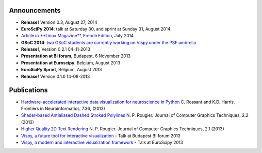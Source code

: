 .. meta_lalala::
   :google-site-verification: 

.. title:: Vispy: OpenGL-based interactive visualization in Python


.. slider:: ../_images/gallery
   This is where the gallery images get shown
   The html below is to make the gallery actually work :)


Announcements
-------------

- **Release!** Version 0.3, August 27, 2014
- **EuroSciPy 2014**: talk at Saturday 30, and sprint at Sunday 31, August 2014
- `Article in **Linux Magazine**, French Edition <https://github.com/vispy/linuxmag-article>`__, July 2014
- **GSoC 2014**: `two GSoC students are currently working on Vispy under the PSF umbrella <https://github.com/vispy/vispy/wiki/Project.%20GSoC-2014>`__
- **Release!**, Version 0.2.1 04-11-2013
- **Presentation at BI forum**, Budapest, 6 November 2013
- **Presentation at Euroscipy**, Belgium, August 2013
- **EuroSciPy Sprint**, Belgium, August 2013
- **Release!** Version 0.1.0 14-08-2013


.. readme_insert:: ../README.rst
   The vispy readme gets inserted here.


Publications
------------

* `Hardware-accelerated interactive data visualization for neuroscience in Python <http://www.frontiersin.org/Journal/10.3389/fninf.2013.00036/full>`_ C. Rossant and K.D. Harris, Frontiers in Neuroinformatics, 7.36, (2013)

* `Shader-based Antialiased Dashed Stroked Polylines <http://jcgt.org/published/0002/02/08/>`_ N. P. Rougier. Journal of Computer Graphics Techniques, 2.2 (2013)

* `Higher Quality 2D Text Rendering <http://jcgt.org/published/0002/01/04/>`_ N. P. Rougier. Journal of Computer Graphics Techniques, 2.1 (2013)

* `Vispy, a future tool for interactive visualization <https://github.com/vispy/static/raw/master/vispy-biforum-2013.pdf>`_ - Talk at Budapest BI forum 2013

* `Vispy, a modern and interactive visualization framework <https://github.com/vispy/static/raw/master/vispy-euroscipy-2013.pdf>`_ - Talk at EuroScipy 2013

